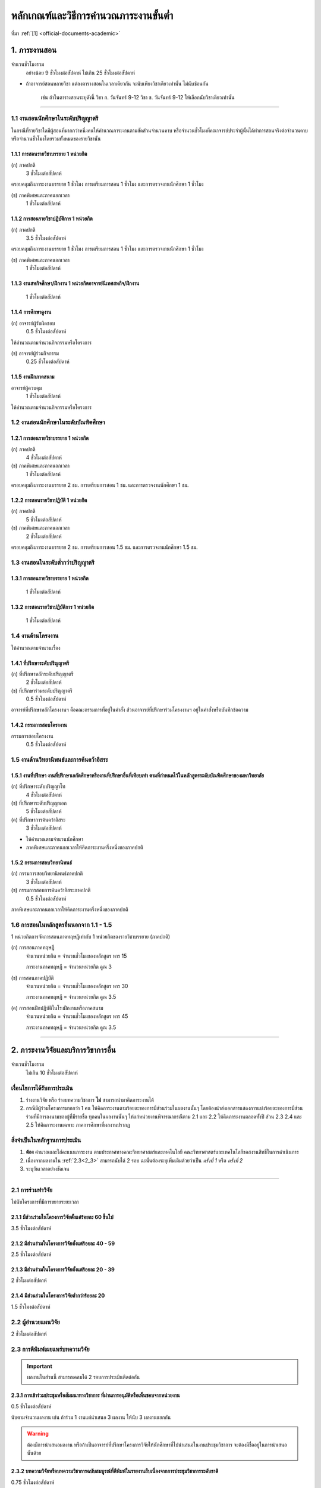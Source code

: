 .. |hpw| replace:: ชั่วโมงต่อสัปดาห์ 
.. hours per week

หลักเกณฑ์และวิธีการคำนวณภาระงานขั้นต่ำ
++++++++++++++++++++++++++++++++++++++++++++++++++++++++++++++++++

ที่มา :ref:`[1] <official-documents-academic>`

1. ภาระงานสอน
###################################################

จำนวนชั่วโมงรวม
	อย่างน้อย 9 ชั่วโมงต่อสัปดาห์ ไม่เกิน 25 ชั่วโมงต่อสัปดาห์

* ถ้าอาจารย์สอนหลายวิชา แต่ลงตารางสอนในเวลาเดียวกัน จะนับเพียงวิชาเดียวเท่านั้น ไม่นับซ้อนกัน

	เช่น ถ้าในตารางสอนระบุดังนี้
	วิชา ก. วันจันทร์ 9-12
	วิชา ข. วันจันทร์ 9-12
	ให้เลือกนับวิชาเดียวเท่านั้น

--------------------------------------------------

1.1 งานสอนนักศึกษาในระดับปริญญาตรี
****************************************************************


.. comment
..	csv-table::
   :header: "ประเภทห้องเรียน", "ภาคเรียนปกติ", "ภาคเรียนฤดูร้อน", "หมายเหตุ"
   :widths: 20, 20, 20, 60
	"ภาคปกติ", "1.1.1 ก", "", ""
	"ภาคสมทบ", "1.1.1 ข", "", ""
	"ปรับวุฒิ", "1.1.1 ข", "", ""

ในกรณีที่รายวิชาใดมีผู้สอนที่มากกว่าหนึ่งคนให้คำนวณภาระงานตามสัดส่วนจำนวนคาบ หรือจำนวนชั่วโมงที่คณาจารย์ประจำผู้นั้นได้ทำการสอนจริงต่อจำนวนคาบหรือจำนวนชั่วโมงโดยรวมทั้งหมดของรายวิชานั้น

1.1.1 การสอนรายวิชาบรรยาย 1 หน่วยกิต
===================================================================

(ก) ภาคปกติ
	3 |hpw|

ครอบคลุมถึงภาระงานบรรยาย 1 ชั่วโมง การเตรียมการสอน 1 ชั่วโมง และการตรวจงานนักศึกษา 1 ชั่วโมง

(ข) ภาคพิเศษและภาคนอกเวลา
	1 |hpw|

1.1.2 การสอนรายวิชาปฏิบัติการ 1 หน่วยกิต
===================================================================

(ก) ภาคปกติ
	3.5 |hpw|

ครอบคลุมถึงภาระงานบรรยาย 1 ชั่วโมง การเตรียมการสอน 1 ชั่วโมง และการตรวจงานนักศึกษา 1 ชั่วโมง

(ข) ภาคพิเศษและภาคนอกเวลา
	1 |hpw|

1.1.3 งานสหกิจศึกษา/ฝึกงาน 1 หน่วยกิตอาจารย์นิเทศสหกิจ/ฝึกงาน
===================================================================
	1 |hpw|

1.1.4 การศึกษาดูงาน 
===================================================================
(ก) อาจารย์ผู้รับผิดชอบ	
	0.5 |hpw|
	
ให้คำนวณตามจำนวนกิจกรรมหรือโครงการ

(ข) อาจารย์ผู้ร่วมกิจกรรม	
	0.25 |hpw|

1.1.5 งานฝึกภาคสนาม
===================================================================
อาจารย์ผู้ควบคุม	
	1 |hpw|

ให้คำนวณตามจำนวนกิจกรรมหรือโครงการ

1.2 งานสอนนักศึกษาในระดับบัณฑิตศึกษา
****************************************************************

1.2.1 การสอนรายวิชาบรรยาย 1 หน่วยกิต
===================================================================
(ก) ภาคปกติ
	4 |hpw|

(ข) ภาคพิเศษและภาคนอกเวลา
	1 |hpw|

ครอบคลุมถึงภาระงานบรรยาย 2 ชม. การเตรียมการสอน 1 ชม. และการตรวจงานนักศึกษา 1 ชม.


1.2.2 การสอนรายวิชาปฏิบัติ 1 หน่วยกิต
===================================================================
(ก) ภาคปกติ
	5 |hpw|

(ข) ภาคพิเศษและภาคนอกเวลา
	2 |hpw|

ครอบคลุมถึงภาระงานบรรยาย 2 ชม.
การเตรียมการสอน 1.5 ชม. และการตรวจงานนักศึกษา 1.5 ชม.


1.3 งานสอนในระดับต่ำกว่าปริญญาตรี
****************************************************************

1.3.1 การสอนรายวิชาบรรยาย 1 หน่วยกิต
===================================================================

	1 |hpw|

1.3.2 การสอนรายวิชาปฏิบัติการ 1 หน่วยกิต
===================================================================

	1 |hpw|

1.4 งานด้านโครงงาน
****************************************************************
ให้คำนวณตามจำนวนเรื่อง

1.4.1 ที่ปรึกษาระดับปริญญาตรี
===================================================================
(ก) ที่ปรึกษาหลักระดับปริญญาตรี
	2 |hpw|

(ข) ที่ปรึกษาร่วมระดับปริญญาตรี
	0.5 |hpw|

อาจารย์ที่ปรึกษาหลักโครงงานฯ คือคณะกรรมการที่อยู่ในคำสั่ง ส่วนอาจารย์ที่ปรึกษาร่วมโครงงานฯ อยู่ในคำสั่งหรือบันทึกข้อความ

1.4.2 กรรมการสอบโครงงาน
===================================================================
กรรมการสอบโครงงาน
	0.5 |hpw|

1.5 งานด้านวิทยานิพนธ์และการค้นคว้าอิสระ
****************************************************************

1.5.1 งานที่ปรึกษา งานที่ปรึกษาเอกัตศึกษาหรืองานที่ปรึกษาอื่นที่เทียบเท่า ตามที่กำหนดไว้ในหลักสูตรระดับบัณฑิตศึกษาของมหาวิทยาลัย
=========================================================================================================================================================================================================

(ก) ที่ปรึกษาระดับปริญญาโท
	4 |hpw|

(ข) ที่ปรึกษาระดับปริญญาเอก
	5 |hpw|

(ค) ที่ปรึกษาการค้นคว้าอิสระ
	3 |hpw|

* ให้คำนวณตามจำนวนนักศึกษา
* ภาคพิเศษและภาคนอกเวลาให้คิดภาระงานครึ่งหนึ่งของภาคปกติ

1.5.2 กรรมการสอบวิทยานิพนธ์
================================================================
(ก) กรรมการสอบวิทยานิพนธ์ภาคปกติ
	3 |hpw|

(ข) กรรมการสอบการค้นคว้าอิสระภาคปกติ
	0.5 |hpw| 

ภาคพิเศษและภาคนอกเวลาให้คิดภาระงานครึ่งหนึ่งของภาคปกติ

1.6 การสอนในหลักสูตรอื่นนอกจาก 1.1 - 1.5
****************************************************************

1 หน่วยกิตการจัดการสอนภาคทฤษฎีเท่ากับ 1 หน่วยกิตของรายวิชาบรรยาย (ภาคปกติ)

(ก) การสอนภาคทฤษฎี
	จำนวนหน่วยกิต = จำนวนชั่วโมงของหลักสูตร หาร 15

	ภาระงานภาคทฤษฎี = จำนวนหน่วยกิต คูณ 3

(ข) การสอนภาคปฏิบัติ
	จำนวนหน่วยกิต = จำนวนชั่วโมงของหลักสูตร หาร 30

	ภาระงานภาคทฤษฎี = จำนวนหน่วยกิต คูณ 3.5

(ค) การสอนฝึกปฏิบัติในโรงฝึกงานหรือภาคสนาม
	จำนวนหน่วยกิต = จำนวนชั่วโมงของหลักสูตร หาร 45

	ภาระงานภาคทฤษฎี = จำนวนหน่วยกิต คูณ 3.5


----------------------------


2. ภาระงานวิจัยและบริการวิชาการอื่น
###################################################
จำนวนชั่วโมงรวม
   ไม่เกิน 10 ชั่วโมงต่อสัปดาห์
	

เงื่อนไขการได้รับการประเมิน
**************************************************
#. ร่างงานวิจัย หรือ ร่างบทความวิชาการ **ไม่** สามารถนำมาคิดภาระงานได้
#. กรณีมีผู้ร่วมโครงการมากกว่า 1 คน ให้คิดภาระงานตามร้อยละของการมีส่วนร่วมในผลงานนั้นๆ โดยต้องนำส่งเอกสารแสดงการแบ่งร้อยละของการมีส่วนร่วมที่มีการลงนามของผู้ที่มีรายชื่อ ทุกคนในผลงานนั้นๆ ให้แก่หน่วยงานพิจารณากรณีตาม 2.1 และ 2.2 ให้คิดภาระงานตลอดทั้งปี ส่วน 2.3 2.4 และ 2.5 ให้คิดภาระงานเฉพาะ ภาคการศึกษาที่ผลงานปรากฏ

สิ่งจำเป็นในหลักฐานการประเมิน
****************************************************************

#. **ต้อง** คำนวณและใส่คะแนนภาระงาน ตามประกาศทางคณะวิทยาศาสตร์และเทคโนโลยี คณะวิทยาศาสตร์และเทคโนโลยีขอสงวนสิทธิ์ในการดำเนินการ
#. เนื่องจากผลงานใน :ref:`2.3<2_3>` สามารถนับได้ 2 รอบ ฉะนั้นต้องระบุเพิ่มเติมด้วยว่าเป็น *ครั้งที่ 1* หรือ *ครั้งที่ 2*
#. ระบุวันเวลาอย่างชัดเจน

----------------------

2.1 การร่วมทำวิจัย
**************************************************
ไม่นับโครงการที่มีการขยายระยะเวลา

2.1.1 มีส่วนร่วมในโครงการวิจัยตั้งแต่ร้อยละ 60 ขึ้นไป
=========================================================================
3.5 |hpw| 

2.1.2 มีส่วนร่วมในโครงการวิจัยตั้งแต่ร้อยละ 40 - 59
=========================================================================
2.5 |hpw| 

2.1.3 มีส่วนร่วมในโครงการวิจัยตั้งแต่ร้อยละ 20 - 39
=========================================================================
2 |hpw| 

2.1.4 มีส่วนร่วมในโครงการวิจัยต่ำกว่าร้อยละ 20
=========================================================================
1.5 |hpw| 

2.2 ผู้อำนวยแผนวิจัย
**************************************************
2 |hpw|

.. _2_3:

2.3 การตีพิมพ์เผยแพร่บทความวิจัย
**************************************************
.. important::
	ผลงานในส่วนนี้ สามารถเคลมได้ 2 รอบการประเมินติดต่อกัน

2.3.1 การเข้าร่วมประชุมหรือสัมมนาทางวิชาการ ที่ผ่านการอนุมัติหรือเห็นชอบจากหน่วยงาน
==================================================================================================================================================
0.5 |hpw|

นับตามจำนวนผลงาน เช่น ถ้าร่วม 1 งานแต่นำเสนอ 3 ผลงาน ให้นับ 3 ผลงานแยกกัน

.. warning::
	ต้องมีการนำเสนอผลงาน หรือถ้าเป็นอาจารย์ที่ปรึกษาโครงการวิจัยให้นักศึกษาที่ไปนำเสนอในงานประชุมวิชาการ จะต้องมีชื่ออยู่ในการนำเสนอนั้นด้วย


2.3.2 บทความวิจัยหรือบทความวิชาการฉบับสมบูรณ์ที่ตีพิมพ์ในรายงานสืบเนื่องจากการประชุมวิชาการระดับชาติ
==================================================================================================================================================
0.75 |hpw|

2.3.3 บทความวิจัยหรือบทความวิชาการฉบับสมบูรณ์ 
==================================================================================================================================================
ที่ตีพิมพ์ในรายงานสืบเนื่องจากการประชุมวิชาการระดับนานาชาติ หรือในวารสารทางวิชาการระดับชาติที่ไม่อยู่ในฐานข้อมูล ตามประกาศ ก.พ.อ. หรือระเบียบ คณะกรรมการการอุดมศึกษาว่าด้วยหลักเกณฑ์การพิจารณาวารสารทางวิชาการสำหรับการเผยแพร่ผลงานทางวิชาการ พ.ศ.๒๕๕๖ แต่สถาบันนำเสนอสภาสถาบันอนุมัติและจัดทำเป็นประกาศให้ทราบ เป็นการทั่วไป และแจ้งให้ กพอ./กกอ. ทราบภายใน ๓๐ วันนับแต่วันที่ออกประกาศ

2.3.4 บทความวิจัยหรือบทความวิชาการที่ตีพิมพ์ในวารสารวิชาการที่ปรากฏในฐานข้อมูล TCI กลุ่มที่ 2
====================================================================================================================================================================================================================================================================================================
2 |hpw|

2.3.5 บทความวิจัยหรือบทความวิชาการที่ตีพิมพ์ ในวารสารวิชาการระดับนานาชาติที่ไม่อยู่ในฐานข้อมูล
====================================================================================================================================================================================================================================================================================================
เทียบประกาศ ก.พ.อ. หรือระเบียบ คณะกรรมการการอุดมศึกษาว่าด้วยหลักเกณฑ์ การพิจารณาวารสารทางวิชาการ สำหรับการเผยแพร่ผลงานทางวิชาการ พ.ศ. 2562 แต่สถาบันนำเสนอสภาสถาบันอนุมัติและจัดทำเป็นประกาศ ให้ทราบเป็นการทั่วไป และแจ้งให้ กพอ./กกอ. ทราบภายใน 30 วันนับแต่วันที่ออกประกาศ หรือตีพิมพ์ในวารสารวิชาการที่ปรากฏใน ฐานข้อมูล TCI กลุ่มที่ 1

2.5 |hpw|

2.3.6 บทความวิจัยหรือบทความวิชาการที่ตีพิมพ์ในวารสารวิชาการระดับนานาชาติที่ปรากฏในฐานข้อมูล
====================================================================================================================================================================================================================================================================================================
ระดับนานาชาติตามประกาศ ก.พ.อ. หรือระเบียบคณะกรรมการ การอุดมศึกษาว่าด้วยหลักเกณฑ์การพิจารณาวารสารทางวิชาการ สำหรับการเผยแพร่ผลงานทางวิชาการ พ.ศ. 2562

3 |hpw|


2.3.7 ผลงานที่ได้รับการจดอนุสิทธิบัตร
=========================================================================================

1.5 |hpw|

2.3.8 ผลงานได้รับการจดสิทธิบัตร
=========================================================================================

3 |hpw|

2.3.9 ผลงานวิชาการรับใช้สังคมที่ได้รับการประเมินผ่านเกณฑ์การขอตำแหน่งทางวิชาการแล้ว
=========================================================================================

3 |hpw|
	
2.3.10 ผลงานวิจัยที่หน่วยงานหรือองค์กรระดับชาติว่าจ้างให้ดำเนินการ
=========================================================================================

3 |hpw|
	
2.3.11 งานวิจัยที่ได้รับทุนสนับสนุนจากหน่วยงานภายนอก
=========================================================================================
(ก) หัวหน้าโครงการวิจัย
	5 |hpw|

(ข) มีส่วนร่วมในโครงการวิจัยตั้งแต่ร้อยละ 60 ขึ้นไป
	4.5 |hpw|

(ค) มีส่วนร่วมในโครงการวิจัยตั้งแต่ร้อยละ 40-59  
	3.5 |hpw|

(ง) มีส่วนร่วมในโครงการวิจัยตั้งแต่ร้อยละ 20-39
	3 |hpw|

(จ) มีส่วนร่วมในโครงการวิจัยต่ำกว่าร้อยละ 20
	2.5 |hpw|

ให้คำนวณตามจำนวนโครงการโดยไม่นับโครงการที่มีการขยายระยะเวลา

2.3.12 ผลงานค้นพบพันธุ์พืช พันธุ์สัตว์ และ/หรือ สิ่งมีชีวิต และ/หรือ สารประกอบทางธรรมชาติชนิดใหม่ และ/หรือ ปฏิกิริยาเคมี ที่ค้นพบใหม่และได้รับการจดทะเบียน 	
===========================================================================================================================================================================================================================================================================

3 |hpw|
	
2.3.13 ตำราหรือหนังสือที่ได้รับการประเมินผ่านเกณฑ์การขอตำแหน่งทางวิชาการแล้ว
==================================================================================================================================================================================

3 |hpw|
	
2.3.14 ตำราหรือหนังสือที่ผ่านการพิจารณาตามหลักเกณฑ์การประเมินตำแหน่งทางวิชาการแต่ไม่ได้นำมาขอรับการประเมินตำแหน่งทางวิชาการ
==================================================================================================================================================================================

การพิจารณาตามหลักเกณฑ์การประเมินตำแหน่งทางวิชาการ หมายถึง ต้องผ่านการ Peer Review จากกองวิชาการและพัฒนาคณาจารย์

3 |hpw|


2.3.15 เอกสารประกอบการสอนหรือเอกสารคำสอน
========================================================================

2 |hpw|
.. important::
   เอกสารประกอบการสอนในระดับ ปวช. **ไม่** สามารถนามาคิดคำนวณ ภาระงานในบริบทภาระงานของคณาจารย์ตามประกาศฯ ได้
  
.. important::
	ถ้าจะส่งเอกสารประกอบการในเรื่องเดิม จำเป็นจำต้องทำบันทึกข้อความพร้อมระบุเนื้อหาการเปลี่ยนแปลงจากเดิมในส่วนใดบ้าง


2.4 การเผยแพร่ผลงานสร้างสรรค์
**************************************************

2.4.1 งานสร้างสรรค์ที่มีการเผยแพร่สู่สาธารณะในลักษณะใดลักษณะหนึ่งหรือผ่านสื่ออิเล็กทรอนิกส์ online	
==================================================================================================================================================================================

0.5 |hpw|

2.4.2 งานสร้างสรรค์ที่ได้รับการเผยแพร่ในระดับสถาบัน
==================================================================================================================================================================================

1 |hpw|
	
2.4.3 งานสร้างสรรค์ที่ได้รับการเผยแพร่ในระดับชาติ
==================================================================================================================================================================================

1.5 |hpw|

2.4.4 งานสร้างสรรค์ที่ได้รับการเผยแพร่ในระดับความร่วมมือในระดับนานาชาติ
=================================================================================================================================================================================

------------------------------------------------------------------------------


3. ภาระงานบริการวิชาการ
###################################################

จำนวนชั่วโมงรวม
	ไม่เกิน 5 ชั่วโมงต่อสัปดาห์

การพิจารณาสัดส่วน
*************************************
การคิดภาระงานบริการวิชาการ ให้พิจารณาตามสัดส่วนของการมีส่วนร่วมในงานบริการทางวิชาการนั้น ๆ โดยต้องมีเอกสารยืนยันการมีสัดส่วนผลงานจากผู้มีส่วนร่วมทุกคน 

ผู้รับผิดชอบในโครงการบริการวิชาการคิดคำนวณคะแนนภาระงานให้ผู้ปฏิบัติงานในโครงการทุกคน โดยให้ผู้ที่รับผิดชอบงานแบบเดียวกันได้รับคะแนนภาระงานที่เท่ากัน

คิดภาระงานด้วยสูตรดังต่อไปนี้

	(ชั่วโมงที่ปฏิบัติงานจริง) x (อัตราส่วนของหน้าที่) ÷ 15

โดยที่

* ชั่วโมงที่ปฏิบัติงานจริง ไม่นับเวลาพักกลางวัน 1 ชั่วโมง และเวลาเตรียมงานที่อยู่นอกเหนือกำหนดการในตาราง
* อัตราส่วนของหน้าที่ ระบุไว้ด้านล่าง
* การหารด้วย 15 แสดงถึงการเฉลี่ยภาระงานนั้นใน 1 ภาคเรียน (15 สัปดาห์)

เมื่อคำนวณเสร็จแล้ว ให้ปัดเศษให้เป็นทศนิยม 2 ตำแหน่ง และถ้ามีมากกว่า 1 หน้าที่ในโครงการ ให้คิดภาระงานแยกตามหน้าที่

ตัวอย่างเช่น

* ผู้รับผิดชอบโครงการ เวลา 8:30 - 16:30 นับเป็น 8 ชั่วโมง หักเวลาพักกลางวัน 1 ชั่วโมง เหลือ 7 ชั่วโมง ฉะนั้นจะได้

	7 x 0.7 ÷ 15 = 3.27

* ผู้ร่วมโครงการ เวลา 8:30 - 12:30 จะได้ 

	4 x 0.3 ÷ 15 = 0.8


เงื่อนไขการได้รับการประเมิน
**************************************************
#. กรณีเป็น 3.2 การบริการวิชาการเชิงพาณิชย์ ให้แนบหลักฐานการนำส่งเงิน หรือ ใบเสร็จจากการเงินของคณะวิทยาศาสตร์หรือมหาวิทยาลัยเทคโนโลยีราชมงคลพระนคร อย่างชัดเจน
#. กรณีระยะเวลาโครงการบริการสังคมมีการคาบเกี่ยวรอบการประเมิน 2 รอบ ให้นับภาระงานเต็มได้ทั้งได้ 2 ทั้งรอบ 
#. สำหรับหลักฐานการไปปฏิบัติหน้าที่ผู้ทรงคุณวุฒิให้คณาจารย์แนบหลักฐานการไปปฏิบัติหน้าที่ให้ชัดเจนตามหน้าที่ และ/หรือ กิจกรรม/โครงการ/งาน พร้อมทั้ง ให้มีการทำบันทึกข้อความขออนุญาตคณบดีก่อนไปปฏิบัติหน้าที่ และให้บันทึกดังกล่าวเป็นสาระสาคัญร่วมในหลักฐานการพิจารณาภาระงาน

	เช่น โครงการ ก. จัด 1 มีนาคม ถ


สิ่งจำเป็นในหลักฐานการประเมิน
****************************************************************

* **ต้อง** ใส่เวลาและคำนวณคะแนนมาอย่างชัดเจน ถ้าขาดตกบกพร่อง คณะวิทยาศาสตร์และเทคโนโลยีขอสงวนสิทธิ์ในการดำเนินการ
* การได้รับเชิญเป็นวิทยากรให้ส่งหลักฐานการไปปฏิบัติหน้าที่อย่างชัดเจน เช่น ภาพถ่าย
* กรณีคณาจารย์ปฏิบัติหน้าที่หลายหน้าที่ในโครงการบริการวิชาการ ให้แยกงานออกจากกัน เช่น

	โครงการ A (กรรมการดำเนินโครงการ)
	โครงการ A (วิทยากร)


ผู้มีส่วนร่วมในโครงการภายใน

* ใบคำสั่งแต่งตั้งคณะกรรมการ หรือ 
* หนังสือเชิญเป็นวิทยากร

ผู้เข้าร่วมโครงการภายใน

* ใบลงทะเบียนเข้าร่วมโครงการที่ระบุเวลาและมีลายเซ็น

ผู้มีส่วนร่วมในโครงการภายนอก

* หนังสือที่ได้รับอนุมัติจากหัวหน้าหน่วยงาน **และ**
* ตารางกำหนดการบอกเวลาปฏิบัติงาน
* ภาพถ่าย ในกรณีที่เป็นวิทยากร

ผู้เข้าร่วมภายนอก

* หนังสือที่ได้รับอนุมัติจากหัวหน้าหน่วยงาน **และ**
* ใบลงทะเบียนเข้าร่วมโครงการที่ระบุเวลาและมีลายเซ็น
* ภาพถ่าย

--------------------------------------------

3.1 การบริการวิชาการแก่สังคม
**************************************************

3.1.1 ปฏิบัติโครงการบริการวิชาการแก่สังคมตามแผน
=========================================================================

3.1.1.1 ผู้ร่วมกิจกรรมในโครงการ
^^^^^^^^^^^^^^^^^^^^^^^^^^^^^^^^^^^^^^^^^^^^^^^^^^^^^^^^^^^^
(ก) ผู้รับผิดชอบโครงการ
	ร้อยละ 70

(ข) กรรมการหรือผู้ร่วมโครงการ
	ร้อยละ 30

3.1.1.2 วิทยากร
^^^^^^^^^^^^^^^^^^^^^^^^^^^^^^^^^^^^^^^^^^^^^^^^^^^^^^^^^^^^
(ก) วิทยากร
	ร้อยละ 70

(ข) ผู้ช่วยวิทยากร
	ร้อยละ 70


3.1.2 มีส่วนร่วมในการบริการวิชาการแก่สังคมในระดับสถาบัน 	
=========================================================================

1 |hpw|

3.1.3 การเป็นกรรมการเพื่อบริการวิชาการภายในหน่วยงาน
=========================================================================

1 |hpw| 

การเป็นกรรมการเพื่อบริการวิชาการภายในหน่วยงาน หมายถึง การเป็นผู้พิจาณาผลงานทางวิชาการ โดยคิดต่อตามโครงการ/กิจกรรม

3.1.4 การเป็นกรรมการภายนอก (บริการสาธารณะ)
=========================================================================

1 |hpw|

การเป็นกรรมการภายนอก (บริการสาธารณะ) ให้หมายรวมถึง การเป็นกรรมการสมาคมวิชาการหรือวิชาชีพการเป็นกรรมการสอบวิทยานิพนธ์ การเป็น
ผู้พิจารณาบทความทางวิชาการ การเป็นผู้พิจาณาผลงานทางวิชาการ การเป็นกรรมการในบริการวิชาการเชิงพาณิชย์ ในข้อ 3.2.1 3.2.2 3.2.3 3.2.5 
โดยให้คิดตามกิจกรรม/โครงการ/จำนวนบทความวิชาการ

--------------------------------------------

3.2 การบริการวิชาการเชิงพาณิชย์ ที่มีการเซ็นสัญญาที่หน่วยงาน หรือมหาวิทยาลัย หรือมีเอกสารยืนยันเป็นลายลักษณ์อักษร
**********************************************************************************************************************************************************************************************************************************************************

การคิดภาระงานการบริการวิชาการให้พิจารณาตามสัดส่วน ของการมีส่วนร่วมในงานบริการทางวิชาการนั้นๆ โดยต้องมีเอกสารยืนยันการมีสัดส่วนผลงานจากผู้มีส่วนร่วมทุกคน 

* สำหรับการบริการวิชาการเชิงพาณิชย์ที่มียอดงบประมาณเกินห้าแสนบาท แต่ไม่เกินหนึ่งล้านบาท ให้คิดภาระงานในอัตรา 1.5 เท่าของภาระงานที่ปรากฏใน 3.2.1 ถึง 3.2.9 
* หากยอดงบประมาณเกินหนึ่งล้านบาท ให้คิดภาระงานในอัตรา 2 เท่าของภาระงานที่ปรากฏใน 3.2.1 ถึง 3.2.9

3.2.1  การจัดฝึกอบรม ประชุม และสัมมนา
=========================================================================

2 |hpw|

โดยให้คิดตามกิจกรรมหรือโครงการ (เฉพาะผู้รับผิดชอบโครงการ/กิจกรรม)

3.2.2  การค้นคว้า สำรวจ วิเคราะห์ ทดสอบตรวจสอบและตรวจซ่อม
=========================================================================

2 |hpw|	

โดยให้คิดตามกิจกรรมหรือโครงการ

3.2.3 การวางระบบ ออกแบบ สร้างประดิษฐ์ ผลิตและติดตั้ง
=========================================================================

3 |hpw|

โดยให้คิดตามกิจกรรมหรือโครงการ

3.2.4  การให้บริการข้อมูลคำปรึกษาทางวิชาการและวิชาชีพ	
=========================================================================

3 |hpw|

การให้บริการข้อมูลคำปรึกษาทางวิชาการและวิชาชีพให้หมายรวมถึง การไปปฏิบัติงานในสถานประกอบการ (Talent Mobility) การรับเป็นที่ปรึกษางานวิจัย การเป็นพี่เลี้ยงงานวิจัยโดยให้คิดตามกิจกรรมหรือโครงการ

3.2.5  การให้บริการวิจัยหรือรับจ้างทำวิจัย
=========================================================================

1 - 3.5  ชม.ต่อสัปดาห์	

การให้บริการวิจัยหรือรับจ้างวิจัย ให้หมายรวมถึง การรับทำวิจัย และ/หรือ พัฒนาเทคโนโลยี การแก้ปัญหาเชิงเทคนิค การจัดการเทคโนโลยีและนวัตกรรม
โดยให้คิดตามกิจกรรมหรือโครงการ

3.2.6  การเขียนทางวิชาการ งานแปลและการผลิตสื่อ
=========================================================================

3 |hpw|

โดยให้คิดตามกิจกรรมหรือโครงการ

3.2.7  การให้บริการสารสนเทศและเทคโนโลยีทางการศึกษา
==================================================================================================================================================

2 |hpw|

โดยให้คิดตามกิจกรรมหรือโครงการ

3.2.8  การเป็นวิทยากร
=========================================================================

คิดตามภาระการเป็นวิทยากร	

3.2.9 การเป็นกรรมการภายนอก
=========================================================================

2 |hpw|

การเป็นกรรมการภายนอก ให้หมายรวมถึง การเป็นกรรมการสมาคมวิชาการหรือวิชาชีพ การเป็นกรรมการสอบวิทยานิพนธ์ การเป็นผู้พิจารณาบทความทางวิชาการ การเป็นผู้พิจาณาผลงานทางวิชาการ โดยให้คิดตามกิจกรรมหรือโครงการ



3.3 งานสอนออกอากาศการศึกษาทางไกล
****************************************************************************************************************************************

* สำหรับการไปปฏิบัติหน้าที่บริการวิชาการ ตามประกาศคณะฯ เรื่องหลักเกณฑ์และวิธีการคิดคานวณภาระงานขั้นต่ำของคณาจารย์ประจำ พ.ศ. 2563 ลงวันที่ 28 ตุลาคม 2563 ข้อ 3.1.4 (บริการสาธารณะ) :ref:`official-documents-academic` [2]
   * หนังสือบันทึกข้อความขออนุญาตคณบดี 
   * ระบุวัน เวลา สถานที่ การไปปฏิบัติหน้าที่บริการวิชาการให้ชัดเจน
* สำหรับการส่งแบบพิจารณาแบบรายงานการปฏิบัติงานตามภาระงาน บริการวิชาการ ให้คณาจารย์จำแนกภาระงานและคิดคำนวณภาระงาน ตามโครงการที่ได้ดำเนินการ
* สำหรับหลักฐานการไปปฏิบัติหน้าที่ผู้ทรงคุณวุฒิให้คณาจารย์แนบหลักฐาน การไปปฏิบัติหน้าที่ให้ชัดเจนตามหน้าที่ และ/หรือ กิจกรรม/โครงการ/งาน พร้อมทั้ง ให้มีการทำบันทึกข้อความขออนุญาตคณบดีก่อนไปปฏิบัติหน้าที่ และให้บันทึกดังกล่าวเป็นสาระสำคัญร่วมในหลักฐานการพิจารณาภาระงาน

คิดภาระงานตามชั่วโมงที่ปฏิบัติงานจริงหารด้วย 15 หน่วยสัปดาห์

(ก)  วิทยากร
	ร้อยละ 70
   
(ข)  ผู้ช่วยวิทยากร
	ร้อยละ 30

----------------------------------------------------------------------


1. ภาระงานบำรุงศิลปวัฒนธรรม
###################################################

จำนวนชั่วโมงรวม
   ไม่เกิน 5 ชั่วโมงต่อสัปดาห์

------------

เงื่อนไขการได้รับการประเมิน
****************************************************************

#. งานที่คณะวิทยาศาสตร์และเทคโนโลยี หรือ ที่มหาวิทยาลัยเทคโนโลยีราชมงคลพระนครดำเนินการจัดขึ้น (ได้แก่ :ref:`4.1<4_1>` และ :ref:`4.5<4_5>`) 

	* นำมาคิดภาระงานกี่ครั้งก็ได้ ต่อรอบการประเมิน

#. งานที่คณะอื่นจัด หรืองานจากหน่วยงานภายนอก

   * นำมาคิดภาระงานได้ไม่เกิน 2 ครั้ง ต่อรอบการประเมิน
   * ถ้าเข้าร่วมโดยยังไม่ได้รับอนุญาตจากหัวหน้าหน่วยงาน คณาจารย์สามารถนำผลการเข้าร่วมงานดังกล่าวมาคิดภาระงานได้ไม่เกิน 2 ครั้ง ต่อรอบการประเมิน ทั้งนี้ภายหลังการเข้าร่วมงานให้คณาจารย์เร่งจัดทำบันทึกข้อความรายงานหัวหน้าหน่วยงานโดยทันที

#. วันสำคัญของชาติ วันสำคัญทางศาสนา เทศกาลตามประเพณี และเทศกาลตามที่รัฐบาลประกาศ สามารถนำมาคิดภาระงานได้ 1 ครั้ง ต่อวันสำคัญ และ/หรือ เทศกาลนั้นๆ (ถึงแม้ว่างาน และ/หรือ กิจกรรมดังกล่าวข้างต้นจะมีการจัดงาน และ/หรือ กิจกรรมหลายครั้งหรือหลายวันในวันสำคัญ และ/หรือ เทศกาลนั้น)

สิ่งจำเป็นในหลักฐานการประเมิน
****************************************************************

#. **ต้อง** ระบุวันเวลาอย่างชัดเจน
#. งานที่คณะวิทยาศาสตร์และเทคโนโลยี หรือ ที่มหาวิทยาลัยเทคโนโลยีราชมงคลพระนครดำเนินการจัดขึ้น (ได้แก่ :ref:`4.1<4_1>` และ :ref:`4.5<4_5>`)

	* ประกาศจากคณะหรือมหาวิทยาลัย **และ**
	* ใบลงทะเบียนเข้าร่วมโครงการที่ระบุเวลาและมีลายเซ็น

#. งานที่คณะอื่นจัด หรืองานจากหน่วยงานภายนอก

   * หลักฐาน 2 ฉบับ ดังนี้

		* ก่อนวันงาน: บันทึกข้อความขออนุญาตจากหัวหน้าหน่วยงาน
		* หลังวันงาน: หลักฐานการเข้าร่วม เช่น ใบลงทะเบียนที่มีลายเซ็น รูปถ่าย

   * ถ้าเข้าร่วมโดยยังไม่ได้รับอนุญาตจากหัวหน้าหน่วยงาน คณาจารย์สามารถนำผลการเข้าร่วมงานดังกล่าวมาคิดภาระงานได้ไม่เกิน 2 ครั้ง ต่อรอบการประเมิน ทั้งนี้ภายหลังการเข้าร่วมงานให้คณาจารย์เร่งจัดทำบันทึกข้อความรายงานหัวหน้าหน่วยงานโดยทันที


------------

.. _4_1:

4.1 การเข้าร่วมในกิจกรรม/โครงการทำนุบำรุงศิลปวัฒนธรรมของมหาวิทยาลัย หรือหน่วยงานภายนอก
***************************************************************************************************************************************************************************************************************************

การคำนวณภาระงาน
   0.5 |hpw|

ประเภทงาน
===================

ทำบุญด้วยตนเอง
    นำมาคิดภาระงานได้ไม่เกิน 6 ครั้ง ต่อรอบการประเมิน โดยไม่นับรวมกับหน่วยงานภายนอก และต้องไม่ตรงกับวันทีเข้าร่วมกิจกรรมอื่นทั้งภายในและภายนอก

.. _4_2:

4.2 การเป็นผู้รับผิดชอบในกิจกรรม/โครงการทำนุบำรุงศิลปวัฒนธรรมภายในประเทศ
*****************************************************************************************************************

การคำนวณภาระงาน
    1 |hpw|

.. _4_3:

4.3 การเข้าร่วมในกิจกรรม/โครงการทำนุบำรุงศิลปวัฒนธรรมภายนอกประเทศ
*****************************************************************************************************************

การคำนวณภาระงาน
    1 |hpw|

.. _4_4:

4.4 การเป็นผู้รับผิดชอบในกิจกรรม/โครงการทำนุบำรุงศิลปวัฒนธรรมภายนอกประเทศ
*****************************************************************************************************************

การคำนวณภาระงาน
    1.5 |hpw|

.. _4_5:

4.5 การเข้าร่วมในกิจกรรม/โครงการทำนุบำรุงศิลปวัฒนธรรมของคณะวิทยาศาสตร์และเทคโนโลยี
*****************************************************************************************************************

การคำนวณภาระงาน
    0.5 |hpw|

-----------------------------------


5. ภาระงานอื่น ๆ
#################################################

จำนวนชั่วโมงรวม
	ไม่เกิน 5 ชั่วโมงต่อสัปดาห์

งานอื่น ๆ คืองานที่นอกเหนือจาก งานสอน งานวิจัยและวิชาการอื่น งานบริการวิชาการ และงานทำนุบำรุงศิลปวัฒนธรรม


เงื่อนไขการได้รับการประเมิน
**************************************************
สำหรับภาระงานการสอนนอกศูนย์ที่ตั้งคณะฯ ในการจัดการเรียนการสอนในช่วงสถานการณ์โรคติดเชื้อไวรัสโคโรนา 2019 (COVID-19) ให้พิจารณาการสอนออนไลน์ทุกกรณีถือเป็นการจัดการเรียนการสอนในที่ตั้งคณะฯ ดังนั้น ภาระงานการสอนนอกศูนย์ที่ตั้งคณะฯ จะนำมาใช้พิจารณาภาระงาน หลังจากสถานการณ์โรคติดเชื้อไวรัสโคโรนา 2019 (COVID-19) และ/หรือ ตามที่คณะฯ ประกาศกำหนด

สิ่งจำเป็นในหลักฐานการประเมิน
****************************************************************

#. งานพัฒนาตัวเอง
	#. **ต้อง** ทำบันทึกข้อความล่วงหน้า
	#. **ต้อง** ระบุระยะเวลาอย่างชัดเจน คณะวิทยาศาสตร์และเทคโนโลยีขอสงวนสิทธิ์ในการดำเนินการ

5.1 งานบริการจัดการสอนมากกว่า 1 ศูนย์การศึกษา และ/หรือ นอกศูนย์ที่ตั้งของคณะ
********************************************************************************************************************************
(ก) การสอนนอกศูนย์ที่ตั้งของคณะ
	1 |hpw| (ไม่รวมการคุมสอบต่างศูนย์การศึกษา)

(ข) 2 ศูนย์
	2 |hpw| 

(ค) 3 ศูนย์
	3 |hpw| 

(ง) 4 ศูนย์
	4 |hpw| 

(จ) การคุมสอบต่างศูนย์
	0.5 |hpw| 


5.2 งานพัฒนานักศึกษา
********************************************************************************************************************************



5.2.1 งานอาจารย์ที่ปรึกษา	
=======================================================================================

งานอาจารย์ที่ปรึกษา หมายถึง อาจารย์ที่ปรึกษาชั้นปีและอาจารย์ที่ปรึกษาโครงการ/กิจกรรมของนักศึกษา เช่น กิจกรรมในงานสโมสรนักศึกษา กิจกรรมค่ายอาสา กิจกรรมกีฬามหาวิทยาลัย เป็นต้น

2 |hpw|

ให้คำนวณตามจำนวนงาน/กิจกรรม

5.2.2 งาน/กิจกรรมพัฒนานักศึกษานอกพื้นที่
=======================================================================================

1 |hpw|

ให้คำนวณตามจำนวนงานหรือกิจกรรม

5.2.3 งาน/กิจกรรมพัฒนานักศึกษาในพื้นที่
=======================================================================================

0.5 |hpw|

ให้คำนวณตามจำนวนงานหรือกิจกรรม


5.3 งานพัฒนาองค์กร
********************************************************************************************************************************

งานพัฒนาองค์กร หมายถึง งาน/ผลงานที่ก่อให้เกิดการพัฒนาและสร้างคุณประโยชน์ให้แก่องค์กร (เช่น การได้รับกำหนดตำแหน่งทางวิชาการ การเพิ่มคุณวุฒิทางวิชาการ/วิชาชีพ การสร้างชื่อเสียงและส่งเสริมภาพลักษณ์ขององค์กร)

(ก) สร้างชื่อเสียงหรือได้รับการยอมรับระดับนานาชาติ
	3 |hpw|

(ข) สร้างชื่อเสียงหรือได้รับการยอมรับระดับชาติ
	2 |hpw|

(ค) สร้างคุณประโยชน์ให้กับคณะ 
	1 |hpw|

งานสร้างคุณประโยชน์ให้กับคณะ หมายถึง

#. กรรมการเกี่ยวกับงานพัสดุ บัญชี และการเงิน
#. กรรมการที่มีความเสี่ยง

(ง) งานพัฒนานวัตกรรมการจัดการองค์กร
	3 |hpw|

(จ) ภาระงานตาม KPI ของคณะ
	1 |hpw|
.. important::
	ผู้ดำรงตำแหน่งทางวิชาการ (ผู้ช่วยศาสตราจารย์ รองศาสตราจารย์ และศาสตราจารย์) และผู้มีคุณวุฒิ ปริญญาเอก นับเป็นภาระงานตาม KPI 1 |hpw| สามารถนับภาระงานได้ **ทุกรอบ** การประเมิน

(ฉ) กรรมการ/โครงการ/กิจกรรมที่ได้รับความเห็นชอบจากคณะกรรมการกำหนดภาระงานขั้นต่ำ ของคณาจารย์คณะวิทยาศาสตร์และเทคโนโลยี
	1 |hpw|

ให้คิดตามจำนวนโครงการ/กิจกรรม

5.4 งานพัฒนาตนเอง
********************************************************************************************************************************

งานพัฒนาตนเอง หมายถึง การไปฝึกอบรมให้เป็นไปตามประกาศกระทรวงศึกษาธิการ เรื่อง มาตรฐานการอุดมศึกษา พ.ศ. 2561 โดยได้รับความเห็นชอบจากหัวหน้าหน่วยงาน ทั้งนี้ ให้หมายรวมถึง การลงทะเบียนเรียนหรือฝึกอบรมในหลักสูตรออนไลน์ที่ได้รับใบรับรองให้คิดตามจำนวนโครงการ/กิจกรรม

คิดคำนวณภาระงานตาม ชม. ที่ปฏิบัติงานจริงหารด้วย 15


5.5 งานจิตอาสา
********************************************************************************************************************************

งานจิตอาสา หมายถึง กิจกรรมการบำเพ็ญประโยชน์ในคณะ ในมหาวิทยาลัย ในหน่วยงานภาครัฐ เอกชน และชุมชน 
ให้คิดตามกิจกรรม/โครงการ 

(ก) บำเพ็ญประโยชน์ในคณะ
	0.5 |hpw|

(ข) บำเพ็ญประโยชน์ในมหาวิทยาลัย
	1 |hpw|

(ค) บำเพ็ญประโยชน์ในหน่วยงานภาครัฐ และเอกชน	
	1.5 |hpw|

บำเพ็ญประโยชน์ในหน่วยงานภาครัฐ และเอกชน ให้หมายรวมถึง การบำเพ็ญประโยชน์ ร่วมกับ หน่วยงานภาครัฐ เอกชน และชุมชน โดยภาครัฐ หมายถึง หน่วยงานรัฐที่มิใช่หน่วยงานภายในของมหาวิทยาลัยเทคโนโลยีราชมงคลพระนคร ทั้งนี้ ภาระงานจิตอาสาที่จะนำมาพิจารณาได้จะต้องได้รับอนุญาตจากคณบดี 


----------------------------------------


6. ภาระงานของผู้ดำรงตำแหน่งวิชาการ
#################################################

ผลงานของผู้ดำรงตำแหน่งทางวิชาการ ตาม ประกาศมหาวิทยาลัยเทคโนโลยี
ราชมงคลพระนคร เรื่อง เกณฑ์ภาระงานขั้นต่ำฯ พ.ศ. 2559 (ข้อ 5)

ใช้หลักฐานที่เป็นรูปแบบไฟล์อิเล็กทรอนิกส์ (PDF หรือ ภาพถ่าย) ตามหัวข้อผลงานในประกาศมหาวิทยาลัยเทคโนโลยีราชมงคลพระนคร เรื่อง เกณฑ์ภาระงานขั้นต่ำของคณาจารย์ประตำ พ.ศ. 2559 ข้อ 5	1. ผลงานของผู้ดำรงตำแหน่งทางวิชาการ 

สำหรับ เอกสารประกอบการสอน และเอกสารคำสอน ที่ใช้ในการประเมินภาระงานผู้ดำรงตำแหน่งทางวิชาการ ให้ดำเนินการตามรูปแบบและ การเผยแพร่ที่ปรากฎตามแนบท้ายประกาศ ก.พ.อ. เรื่อง หลักเกณฑ์และวิธีการพิจารณาแต่งบุคคลให้ดารงตาแหน่งทางวิชาการ ผู้ช่วยศาสตราจารย์ รองศาสตราจารย์ และศาสตราจารย์ ในขณะนั้น และ/หรือ ตามที่มหาวิทยาลัยเทคโนโลยีราชมงคลพระนคร ประกาศกำหนด ทั้งนี้ คณาจารย์สามารถดำเนินการจัดทาเอกสารประกอบการสอน และเอกสารคำสอนให้ต่อเนื่องในรายวิชาหนึ่ง ๆ ให้เสร็จสิ้นสมบูรณ์ภายในสองรอบการประเมิน พร้อมทั้งจัดทำบันทึกข้อความแจ้งการดำเนินการต่อคณบดีตามลาดับ

เงื่อนไขการได้รับการประเมิน
**************************************************

* บทความจากผลงานวิจัย และ/หรือ บทความทางวิชาการ ซึ่งการทำข้อตกลงคณาจารย์ต้องระบุ 100% เท่านั้น ไม่สามารถส่ง Draft Manuscript
* ตำรา ต้องผ่านการประเมิน (Peer Review) จากกองวิชาการและพัฒนาคณาจารย์
* ส่วนผลงานอื่นสามารถระบุ % ในการจัดทำผลงานทำต่อปี
* ผลงานของผู้ดำรงตำแหน่งทางวิชาการที่ระบุไม่ถึง 100% ไม่ต้องดำเนินการขอเผยแพร่ แต่ให้จัดทำบันทึกข้อความเสนอคณบดีรับทราบ


สิ่งจำเป็นในหลักฐานการประเมิน
****************************************************************
#. **ต้อง** ระบุวันเวลาอย่างชัดเจน คณะวิทยาศาสตร์และเทคโนโลยีขอสงวนสิทธิ์ในการดำเนินการ

6.1 งานของผู้ดำรงตำแหน่งผู้ช่วยศาสตราจารย์
********************************************************************************************************************************
ุมีบทความจากผลงานวิจัย ที่ได้รับการตีพิมพ์เผยแพร่ในวารสารวิชาการที่มีกระบวนการตรวจสอบผลงานทางวิชาการโดยคณะกรรมการ (Peer Review) ก่อนตีพิมพ์ และเป็นวารสารที่ยอมรับในวงการวิชาการสาขานั้น ๆ หรือได้นำเสนอในการประชุมวิชาการ พร้อมทั้งเสนอผลงานฉบับสมบูรณ์ หรือ ผลงานในลักษณะอื่น ที่เทียบเท่า ปีละ 1 เรื่อง หรือ บทความวิชาการในลักษณะอื่น เช่น บทปริทรรศน์ เฉลี่ยปีละ 2 เรื่อง หรือมีผลงานในลักษณะอื่นที่เทียบเท่าเป็นอย่างหนึ่งอย่างใดต่อไปนี้

#. นวัตกรรมหรือสิ่งประดิษฐ์ 1 ผลงาน ต่อปี
#. งานบริการวิชาการตามที่มหาวิทยาลัยหรือคณะเห็นชอบไม่น้อยกว่า 3 ครั้ง ต่อปี
#. เอกสารประกอบการสอน เอกสารคำสอน หนังสือ ตำรา ที่เกี่ยวกับสาขาวิชา 1 ผลงาน ต่อปี
#. คู่มือปฏิบัติการ 1 รายวิชา
#. สิทธิบัตร อนุสิทธิบัตร ลิขสิทธิ์ 1 คำขอ ต่อปี

6.2 งานของผู้ดำรงตำแหน่งรองศาสตราจารย์
********************************************************************************************************************************
มีบทความจากผลงานวิจัยหรือผลงานในลักษณะอื่นที่เทียบเท่า ที่ได้รับการตีพิมพ์เผยแพร่ในวารสารวิชาการที่มีกระบวนการตรวจสอบผลงานทางวิชาการโดยคณะกรรมการ (Peer Review) ก่อนตีพิมพ์ และเป็นวารสารที่ยอมรับในวงการวิชาการสาขานั้น ๆ หรือ ผลงานในลักษณะอื่น ที่เทียบเท่า ปีละ 2 เรื่อง หรือ มีผลงานในลักษณะอื่นที่เทียบเท่าเป็นอย่างหนึ่งอย่างใดต่อไปนี้

#. นวัตกรรมหรือสิ่งประดิษฐ์ โดยเฉลี่ย 3 ผลงาน ต่อ 2 ปี
#. งานบริการวิชาการตามที่มหาวิทยาลัยหรือคณะเห็นชอบไม่น้อยกว่า 6 ครั้ง ต่อปี
#. หนังสือ ตำรา ที่เกี่ยวกับสาขาวิชา 1 ผลงาน ต่อปี
#. สิทธิบัตร อนุสิทธิบัตร ลิขสิทธิ์ 1 คำขอ ต่อปี

6.3 งานของผู้ดำรงตำแหน่งศาสตราจารย์
********************************************************************************************************************************
มีบทความจากผลงานวิจัยหรือผลงานในลักษณะอื่นที่เทียบเท่า ที่ได้รับการตีพิมพ์เผยแพร่ในวารสารวิชาการที่มีกระบวนการตรวจสอบผลงานทางวิชาการโดยคณะกรรมการ (Peer Review) ก่อนตีพิมพ์ และเป็นวารสารที่ยอมรับในวงการวิชาการสาขานั้น ๆ หรือ ผลงานในลักษณะอื่น ที่เทียบเท่า ปีละ 3 เรื่อง โดยต้องเป็นวารสารในระดับนานาชาติ อย่างน้อยปีละ 1 เรื่อง หรือ มีผลงานในลักษณะอื่นที่เทียบเท่าเป็นอย่างหนึ่งอย่างใดต่อไปนี้

#. นวัตกรรมหรือสิ่งประดิษฐ์ 2 ผลงาน ต่อปี
#. งานบริการวิชาการตามที่มหาวิทยาลัยหรือคณะเห็นชอบไม่น้อยกว่า 9 ครั้ง ต่อปี
#. เอกสารประกอบการสอน เอกสารคำสอน หนังสือ ตำรา ที่เกี่ยวกับสาขาวิชา 1 ผลงาน ต่อปี
#. สิทธิบัตร อนุสิทธิบัตร ลิขสิทธิ์ 1 คำขอ ต่อไป

-----------------------------------------

7. ภาระงานของกลุ่มผู้บริหารและการเป็นคณะกรรมการ
###################################################
ภาระงานของกลุ่มผู้บริหารและการเป็นคณะกรรมการ ตามประกาศฯ มหาวิทยาลัย เรื่องเกณฑ์ภาระงานขั้นต่ำของคณาจารย์ประจำ พ.ศ.2559 ข้อ 4 (4) - (12) ดังนี้

#. อธิการบดี คิดเป็นภาระงาน 35 |hpw|
#. รองอธิการบดี คิดเป็นภาระงาน 30 |hpw|
#. ผู้อำนายการสำนักงานอธิการบดี คณะบีด ผู้อำนวยการสถาบัน ผู้อำนวยการสำนัก ผู้อำนวยการวิทยาลัย ผู้อำนวยการกอง หรือ หัวหน้าหน่วยงานที่เรียกชื่ออย่างอื่นที่มีฐานะเทียบเท่าคณะ หรือกอง ที่มีภาระงานบริหารเต็มเวลา คิดเป็นภาระงาน 30 |hpw|
#. ผู้ช่วยอธิการบดี คิดเป็นภาระงาน 20 |hpw|
#. รองคณบดี รองผู้อำนวยการวิทยาลัย รองผู้อำนวยการสถาบัน รองผู้อำนวยการสำนัก หรือรองหัวหน้าหน่วยงานที่เรียกชื่ออย่างอื่นที่มีฐานะเทียบเท่าคณะ คิดเป็นภาระงาน 20 |hpw|
#. หัวหน้าสาขาวิชา คิดเป็นภาระงาน 12 |hpw|
#. ผู้ช่วยคณบดี ผู้ช่วยผู้อำนวยการวิทยาลัย ผู้ช่วยผู้อำนวยการสถาบัน ผู้ช่วยผู้อำนวยการสำนัก หรือผู้ช่วยหัวหน้าหน่วยงานที่เรียกชื่ออย่างอื่น ที่มีฐานะเทียบเท่าคณะ คิดเป็นภาระงาน 12 |hpw|
#. ประสภานสภาคณาจารย์ และข้าราชการ คิดเป็นภาระงาน 6 |hpw|
#. กรรมการในสภามหาวิทยาลัย สภาคณาจารย์และข้าราชการ สภาวิชาการ คิดเป็นภาระงาน 3 |hpw|
#. เลขาณุการในสภามหาวิทยาลัย สภาคณาจารย์และข้าราชการ สภาวิชาการ คิดเป็นภาระงาน 5 |hpw|
#. อาจารย์ผู้รับผิดชอบหลักสูตร คิดเป็นภาระงาน 8 |hpw|
#. หัวหน้ากลุ่มวิชา หัวหน้างาน คิดเป็นภาระงาน 6 |hpw|

สำหรับผู้บริหารตามข้อ 2 และ 3 ภาระงานอีก 5 ภาระงาน ให้เลือกทำภาระงานสอน หรือภาระงานวิจัยและวิชาการอื่น นอกจากนี้คณาจารย์ที่เป็นคณะกรรมการโดยตำแหน่งจะไม่นำมาคิดเป็นภาระงาน
